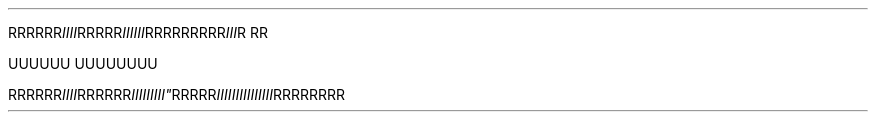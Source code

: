 .TH


.RI RRRRRR IIII \
 RRRRR III\
III \
    \
 RRR\
RRRR\
RR III \
\
R\ RR

\" Comment Comment\
UUUUUU UUUUUUUU

.RI RRRRRR\
 IIII RRRRRR IIIII\\IIII" RRRRR IIIIIIIII\
\\IIIIII RRRRRRRR
